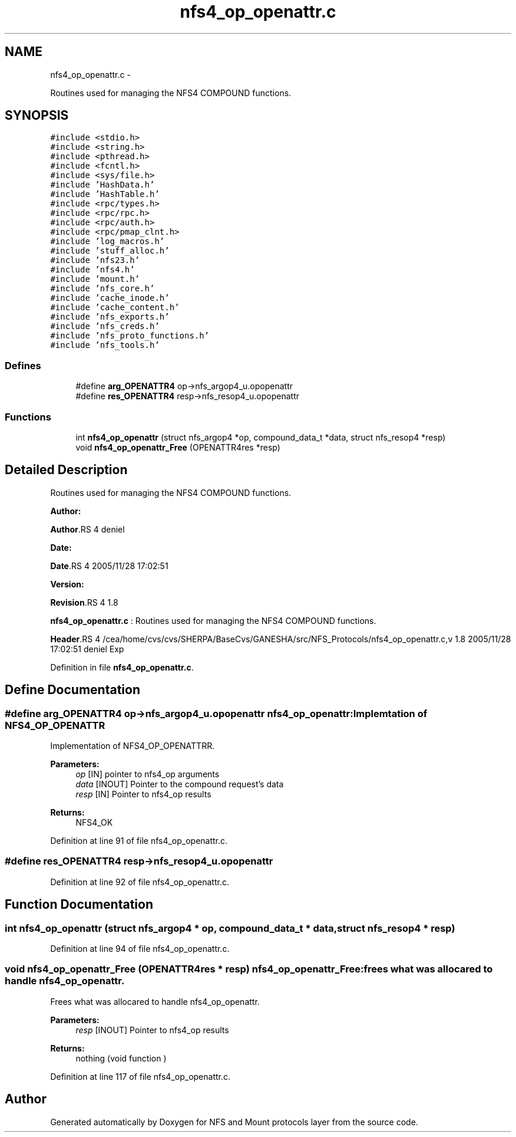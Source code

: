 .TH "nfs4_op_openattr.c" 3 "15 Sep 2010" "Version 0.1" "NFS and Mount protocols layer" \" -*- nroff -*-
.ad l
.nh
.SH NAME
nfs4_op_openattr.c \- 
.PP
Routines used for managing the NFS4 COMPOUND functions.  

.SH SYNOPSIS
.br
.PP
\fC#include <stdio.h>\fP
.br
\fC#include <string.h>\fP
.br
\fC#include <pthread.h>\fP
.br
\fC#include <fcntl.h>\fP
.br
\fC#include <sys/file.h>\fP
.br
\fC#include 'HashData.h'\fP
.br
\fC#include 'HashTable.h'\fP
.br
\fC#include <rpc/types.h>\fP
.br
\fC#include <rpc/rpc.h>\fP
.br
\fC#include <rpc/auth.h>\fP
.br
\fC#include <rpc/pmap_clnt.h>\fP
.br
\fC#include 'log_macros.h'\fP
.br
\fC#include 'stuff_alloc.h'\fP
.br
\fC#include 'nfs23.h'\fP
.br
\fC#include 'nfs4.h'\fP
.br
\fC#include 'mount.h'\fP
.br
\fC#include 'nfs_core.h'\fP
.br
\fC#include 'cache_inode.h'\fP
.br
\fC#include 'cache_content.h'\fP
.br
\fC#include 'nfs_exports.h'\fP
.br
\fC#include 'nfs_creds.h'\fP
.br
\fC#include 'nfs_proto_functions.h'\fP
.br
\fC#include 'nfs_tools.h'\fP
.br

.SS "Defines"

.in +1c
.ti -1c
.RI "#define \fBarg_OPENATTR4\fP   op->nfs_argop4_u.opopenattr"
.br
.ti -1c
.RI "#define \fBres_OPENATTR4\fP   resp->nfs_resop4_u.opopenattr"
.br
.in -1c
.SS "Functions"

.in +1c
.ti -1c
.RI "int \fBnfs4_op_openattr\fP (struct nfs_argop4 *op, compound_data_t *data, struct nfs_resop4 *resp)"
.br
.ti -1c
.RI "void \fBnfs4_op_openattr_Free\fP (OPENATTR4res *resp)"
.br
.in -1c
.SH "Detailed Description"
.PP 
Routines used for managing the NFS4 COMPOUND functions. 

\fBAuthor:\fP
.RS 4
.RE
.PP
\fBAuthor\fP.RS 4
deniel 
.RE
.PP
\fBDate:\fP
.RS 4
.RE
.PP
\fBDate\fP.RS 4
2005/11/28 17:02:51 
.RE
.PP
\fBVersion:\fP
.RS 4
.RE
.PP
\fBRevision\fP.RS 4
1.8 
.RE
.PP
\fBnfs4_op_openattr.c\fP : Routines used for managing the NFS4 COMPOUND functions.
.PP
\fBHeader\fP.RS 4
/cea/home/cvs/cvs/SHERPA/BaseCvs/GANESHA/src/NFS_Protocols/nfs4_op_openattr.c,v 1.8 2005/11/28 17:02:51 deniel Exp 
.RE
.PP

.PP
Definition in file \fBnfs4_op_openattr.c\fP.
.SH "Define Documentation"
.PP 
.SS "#define arg_OPENATTR4   op->nfs_argop4_u.opopenattr"nfs4_op_openattr: Implemtation of NFS4_OP_OPENATTR
.PP
Implementation of NFS4_OP_OPENATTRR.
.PP
\fBParameters:\fP
.RS 4
\fIop\fP [IN] pointer to nfs4_op arguments 
.br
\fIdata\fP [INOUT] Pointer to the compound request's data 
.br
\fIresp\fP [IN] Pointer to nfs4_op results
.RE
.PP
\fBReturns:\fP
.RS 4
NFS4_OK 
.RE
.PP

.PP
Definition at line 91 of file nfs4_op_openattr.c.
.SS "#define res_OPENATTR4   resp->nfs_resop4_u.opopenattr"
.PP
Definition at line 92 of file nfs4_op_openattr.c.
.SH "Function Documentation"
.PP 
.SS "int nfs4_op_openattr (struct nfs_argop4 * op, compound_data_t * data, struct nfs_resop4 * resp)"
.PP
Definition at line 94 of file nfs4_op_openattr.c.
.SS "void nfs4_op_openattr_Free (OPENATTR4res * resp)"nfs4_op_openattr_Free: frees what was allocared to handle nfs4_op_openattr.
.PP
Frees what was allocared to handle nfs4_op_openattr.
.PP
\fBParameters:\fP
.RS 4
\fIresp\fP [INOUT] Pointer to nfs4_op results
.RE
.PP
\fBReturns:\fP
.RS 4
nothing (void function ) 
.RE
.PP

.PP
Definition at line 117 of file nfs4_op_openattr.c.
.SH "Author"
.PP 
Generated automatically by Doxygen for NFS and Mount protocols layer from the source code.
